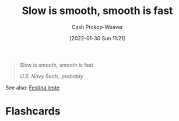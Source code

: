 :PROPERTIES:
:ID:       2ce563d9-0186-4f86-8037-be6d71452925
:DIR:      /usr/local/google/home/cashweaver/proj/roam/attachments/2ce563d9-0186-4f86-8037-be6d71452925
:LAST_MODIFIED: [2023-09-05 Tue 20:17]
:END:
#+title: Slow is smooth, smooth is fast
#+hugo_custom_front_matter: :slug "2ce563d9-0186-4f86-8037-be6d71452925"
#+author: Cash Prokop-Weaver
#+date: [2022-01-30 Sun 11:21]

#+begin_quote
Slow is smooth, smooth is fast

/U.S. Navy Seals, probably/
#+end_quote

See also: [[id:ff009594-d69f-4d33-b0c2-65ed62eaf0b2][Festina lente]]
* Flashcards
:PROPERTIES:
:ANKI_DECK: Default
:END:


